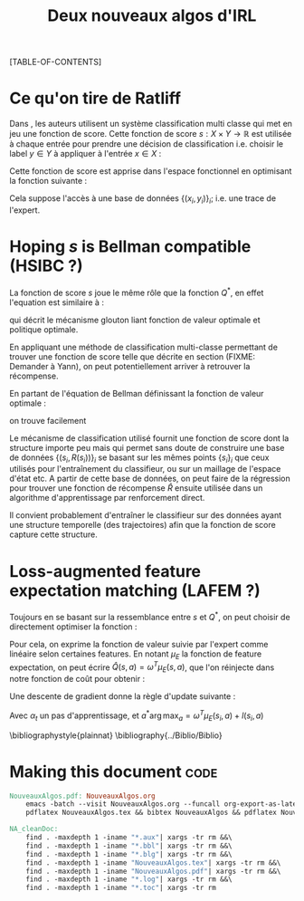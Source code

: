 #+OPTIONS: LaTeX:dvipng

#+EXPORT_EXCLUDE_TAGS: code
#+LATEX_HEADER: \usepackage{amsmath}
#+LATEX_HEADER: \usepackage{amsthm}
#+LaTeX_HEADER: \newtheorem{definition}{Definition}
#+LaTeX_HEADER: \usepackage{natbib}
#+TITLE:Deux nouveaux algos d'IRL
[TABLE-OF-CONTENTS]

* Ce qu'on tire de Ratliff
  \label{sdef.sec}
  Dans \citep{ratliff2007imitation}, les auteurs utilisent un système classification multi classe qui met en jeu une fonction de score. Cette fonction de score $s : X\times Y \rightarrow \mathbb{R}$ est utilisée à chaque entrée pour prendre une décision de classification i.e. choisir le label $y\in Y$ à appliquer à l'entrée $x\in X$ :
  \begin{equation}
  \label{sdef.eqn}
  y^* = \arg\max_{y \in Y} s(x,y)
  \end{equation}
  Cette fonction de score est apprise dans l'espace fonctionnel en optimisant la fonction suivante : 
  \begin{equation}
  r[s] = {1\over N} \sum_{i=1}^N\left(\max_{y\in Y}(s(x_i,y) + l(x_i,y)) - s(x_i,y_i) \right)
  \end{equation}
  Cela suppose l'accès à une base de données $\{(x_i,y_i)\}_i$; i.e. une trace de l'expert.
* Hoping $s$ is Bellman compatible (HSIBC ?)
  La fonction de score $s$ joue le même rôle que la fonction $Q^*$, en effet l'equation \ref{sdef.eqn} est similaire à :
  \begin{equation}
  \pi^*(s) = \arg\max_{a} Q^*(s,a)
  \end{equation}
  qui décrit le mécanisme glouton liant fonction de valeur optimale et politique optimale.
  
  En appliquant une méthode de classification multi-classe permettant de trouver une fonction de score telle que décrite en section \ref{sdef.sec} (FIXME: Demander à Yann), on peut potentiellement arriver à retrouver la récompense.

  En partant de l'équation de Bellman définissant la fonction de valeur optimale : 
  \begin{equation}
  Q^* = R + \gamma PQ^*
  \end{equation}
  on trouve facilement 
  \begin{equation}
  R = Q^*(Id - \gamma P)
  \end{equation}
  
  Le mécanisme de classification utilisé fournit une fonction de score dont la structure importe peu mais qui permet sans doute de construire une base de données $\{(s_i,R(s_i))\}_i$ se basant sur les mêmes points $\{s_i\}_i$ que ceux utilisés pour l'entraînement du classifieur, ou sur un maillage de l'espace d'état etc. A partir de cette base de données, on peut faire de la régression pour trouver une fonction de récompense $\hat R$ ensuite utilisée dans un algorithme d'apprentissage par renforcement direct.


  Il convient probablement d'entraîner le classifieur sur des données ayant une structure temporelle (des trajectoires) afin que la fonction de score capture cette structure.
* Loss-augmented feature expectation matching (LAFEM ?)
  Toujours en se basant sur la ressemblance entre $s$ et $Q^*$, on peut choisir de directement optimiser la fonction :
  \begin{equation}
  L_n(q) = {1\over N} \sum_{i=1}^N\left(\max_{a}(q(s_i,a) + l(s_i,a)) - q(s_i,a_i) \right)
  \end{equation}

  Pour cela, on exprime la fonction de valeur suivie par l'expert comme linéaire selon certaines features. En notant $\mu_E$ la fonction de feature expectation, on peut écrire $\hat Q(s,a) = \omega ^T \mu_E(s,a)$, que l'on réinjecte dans notre fonction de coût pour obtenir : 
 \begin{equation}
  L_n(\omega) = {1\over N} \sum_{i=1}^N\left(\max_{a}(\omega ^T \mu_E(s_i,a) + l(s_i,a)) - \omega ^T \mu_E(s_i,a_i) \right)
  \end{equation}

  Une descente de gradient donne la règle d'update suivante :
  \begin{equation}
  \omega_{t+1} = \omega_t -\alpha_t\left(\mu_E(s_i,a^*) - \mu_E(s_i,a_i)\right)
  \end{equation}

  Avec $\alpha_t$ un pas d'apprentissage, et $a^*\arg\max_{a} = \omega ^T \mu_E(s_i,a) + l(s_i,a)$

\bibliographystyle{plainnat}
\bibliography{../Biblio/Biblio}
* Making this document :code:

#+begin_src makefile :tangle Makefile
NouveauxAlgos.pdf: NouveauxAlgos.org
	emacs -batch --visit NouveauxAlgos.org --funcall org-export-as-latex --script ~/.emacs
	pdflatex NouveauxAlgos.tex && bibtex NouveauxAlgos && pdflatex NouveauxAlgos.tex && pdflatex NouveauxAlgos.tex
#+end_src

#+srcname: NA_cleanDoc_make
#+begin_src makefile
NA_cleanDoc:
	find . -maxdepth 1 -iname "*.aux"| xargs -tr rm &&\
	find . -maxdepth 1 -iname "*.bbl"| xargs -tr rm &&\
	find . -maxdepth 1 -iname "*.blg"| xargs -tr rm &&\
	find . -maxdepth 1 -iname "NouveauxAlgos.tex"| xargs -tr rm &&\
	find . -maxdepth 1 -iname "NouveauxAlgos.pdf"| xargs -tr rm &&\
	find . -maxdepth 1 -iname "*.log"| xargs -tr rm &&\
	find . -maxdepth 1 -iname "*.toc"| xargs -tr rm
#+end_src
